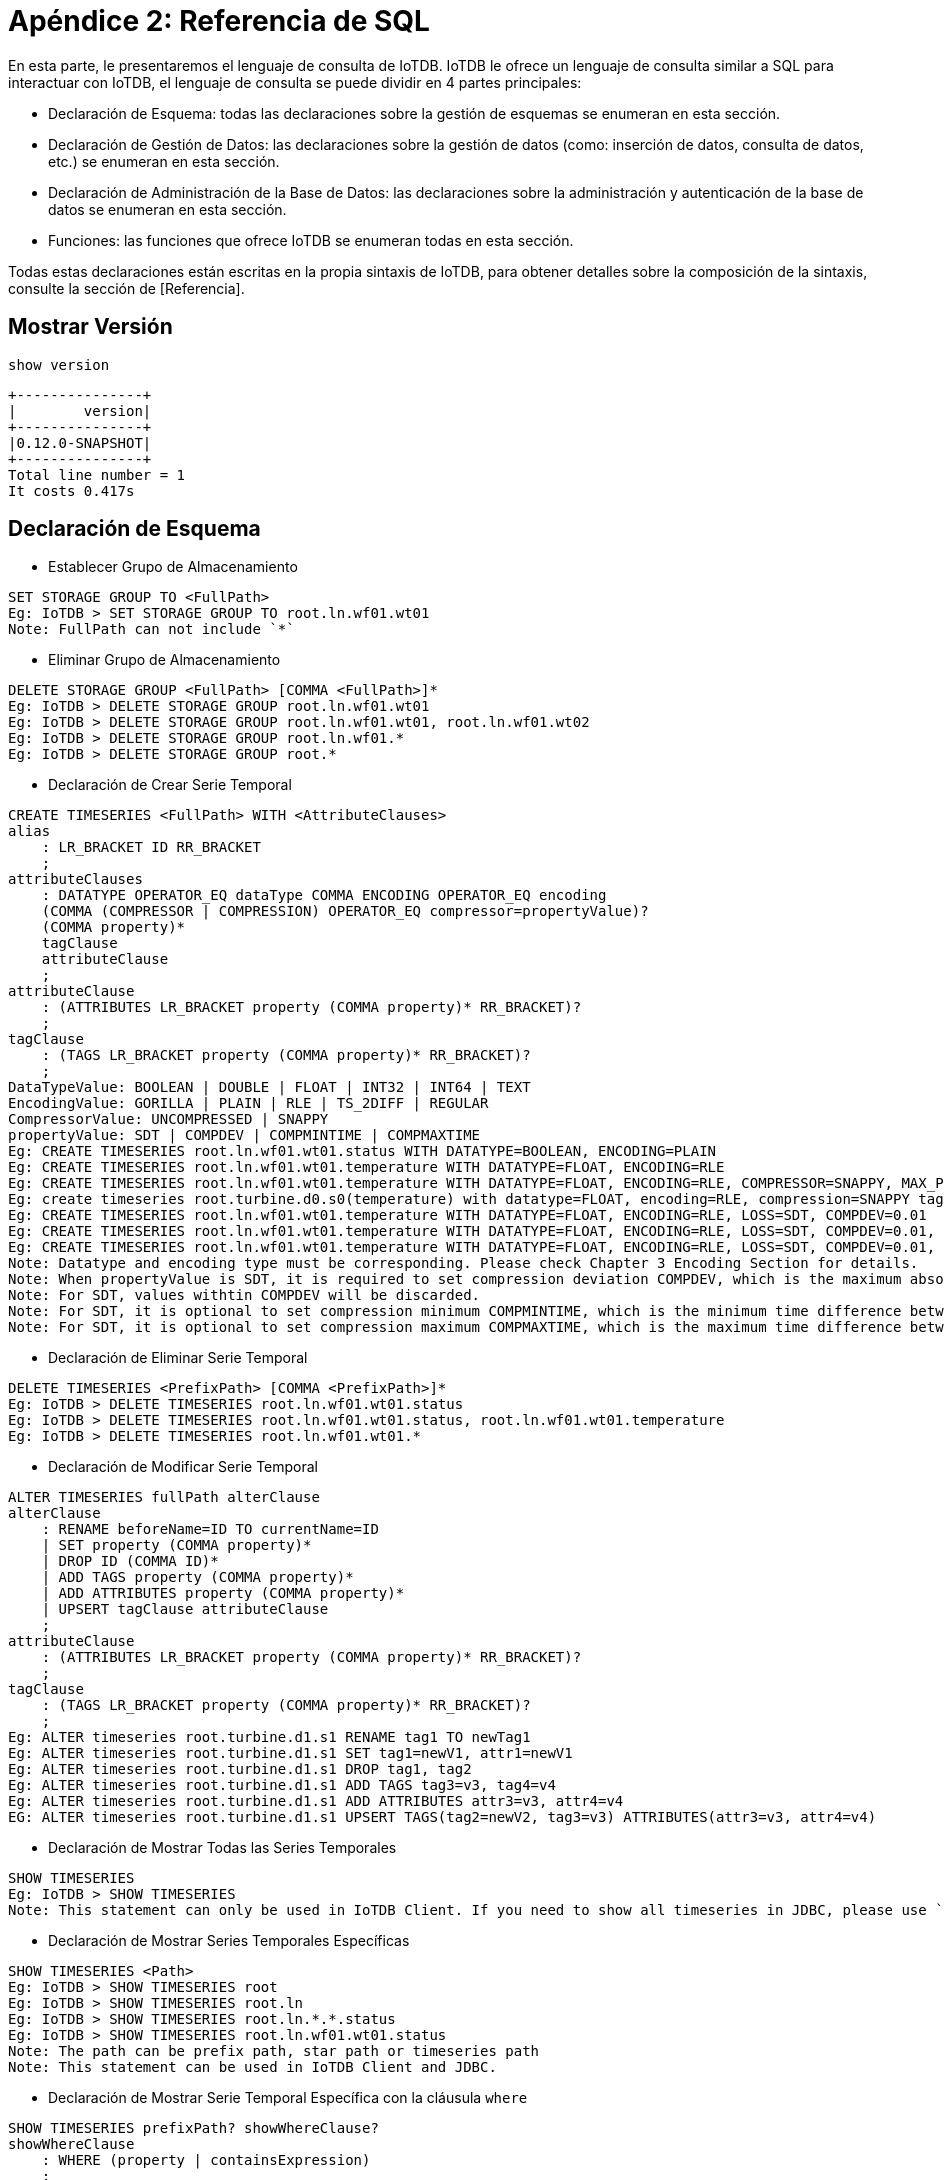 = Apéndice 2: Referencia de SQL

En esta parte, le presentaremos el lenguaje de consulta de IoTDB. IoTDB le ofrece un lenguaje de consulta similar a SQL para interactuar con IoTDB, el lenguaje de consulta se puede dividir en 4 partes principales:

* Declaración de Esquema: todas las declaraciones sobre la gestión de esquemas se enumeran en esta sección.

* Declaración de Gestión de Datos: las declaraciones sobre la gestión de datos (como: inserción de datos, consulta de datos, etc.) se enumeran en esta sección.

* Declaración de Administración de la Base de Datos: las declaraciones sobre la administración y autenticación de la base de datos se enumeran en esta sección.

* Funciones: las funciones que ofrece IoTDB se enumeran todas en esta sección.

Todas estas declaraciones están escritas en la propia sintaxis de IoTDB, para obtener detalles sobre la composición de la sintaxis, consulte la sección de [Referencia].

== Mostrar Versión

[source,SQL]
----
show version
----

[source,SQL]
----
+---------------+
|        version|
+---------------+
|0.12.0-SNAPSHOT|
+---------------+
Total line number = 1
It costs 0.417s
----

== Declaración de Esquema

* Establecer Grupo de Almacenamiento

[source,SQL]
----
SET STORAGE GROUP TO <FullPath>
Eg: IoTDB > SET STORAGE GROUP TO root.ln.wf01.wt01
Note: FullPath can not include `*`
----

* Eliminar Grupo de Almacenamiento

[source,SQL]
----
DELETE STORAGE GROUP <FullPath> [COMMA <FullPath>]*
Eg: IoTDB > DELETE STORAGE GROUP root.ln.wf01.wt01
Eg: IoTDB > DELETE STORAGE GROUP root.ln.wf01.wt01, root.ln.wf01.wt02
Eg: IoTDB > DELETE STORAGE GROUP root.ln.wf01.*
Eg: IoTDB > DELETE STORAGE GROUP root.*
----

* Declaración de Crear Serie Temporal

[source,SQL]
----
CREATE TIMESERIES <FullPath> WITH <AttributeClauses>
alias
    : LR_BRACKET ID RR_BRACKET
    ;
attributeClauses
    : DATATYPE OPERATOR_EQ dataType COMMA ENCODING OPERATOR_EQ encoding
    (COMMA (COMPRESSOR | COMPRESSION) OPERATOR_EQ compressor=propertyValue)?
    (COMMA property)*
    tagClause
    attributeClause
    ;
attributeClause
    : (ATTRIBUTES LR_BRACKET property (COMMA property)* RR_BRACKET)?
    ;
tagClause
    : (TAGS LR_BRACKET property (COMMA property)* RR_BRACKET)?
    ;
DataTypeValue: BOOLEAN | DOUBLE | FLOAT | INT32 | INT64 | TEXT
EncodingValue: GORILLA | PLAIN | RLE | TS_2DIFF | REGULAR
CompressorValue: UNCOMPRESSED | SNAPPY
propertyValue: SDT | COMPDEV | COMPMINTIME | COMPMAXTIME
Eg: CREATE TIMESERIES root.ln.wf01.wt01.status WITH DATATYPE=BOOLEAN, ENCODING=PLAIN
Eg: CREATE TIMESERIES root.ln.wf01.wt01.temperature WITH DATATYPE=FLOAT, ENCODING=RLE
Eg: CREATE TIMESERIES root.ln.wf01.wt01.temperature WITH DATATYPE=FLOAT, ENCODING=RLE, COMPRESSOR=SNAPPY, MAX_POINT_NUMBER=3
Eg: create timeseries root.turbine.d0.s0(temperature) with datatype=FLOAT, encoding=RLE, compression=SNAPPY tags(unit=f, description='turbine this is a test1') attributes(H_Alarm=100, M_Alarm=50)
Eg: CREATE TIMESERIES root.ln.wf01.wt01.temperature WITH DATATYPE=FLOAT, ENCODING=RLE, LOSS=SDT, COMPDEV=0.01
Eg: CREATE TIMESERIES root.ln.wf01.wt01.temperature WITH DATATYPE=FLOAT, ENCODING=RLE, LOSS=SDT, COMPDEV=0.01, COMPMINTIME=3
Eg: CREATE TIMESERIES root.ln.wf01.wt01.temperature WITH DATATYPE=FLOAT, ENCODING=RLE, LOSS=SDT, COMPDEV=0.01, COMPMINTIME=2, COMPMAXTIME=15
Note: Datatype and encoding type must be corresponding. Please check Chapter 3 Encoding Section for details.
Note: When propertyValue is SDT, it is required to set compression deviation COMPDEV, which is the maximum absolute difference between values.
Note: For SDT, values withtin COMPDEV will be discarded.
Note: For SDT, it is optional to set compression minimum COMPMINTIME, which is the minimum time difference between stored values for purpose of noise reduction.
Note: For SDT, it is optional to set compression maximum COMPMAXTIME, which is the maximum time difference between stored values regardless of COMPDEV.
----

* Declaración de Eliminar Serie Temporal

[source,SQL]
----
DELETE TIMESERIES <PrefixPath> [COMMA <PrefixPath>]*
Eg: IoTDB > DELETE TIMESERIES root.ln.wf01.wt01.status
Eg: IoTDB > DELETE TIMESERIES root.ln.wf01.wt01.status, root.ln.wf01.wt01.temperature
Eg: IoTDB > DELETE TIMESERIES root.ln.wf01.wt01.*
----

* Declaración de Modificar Serie Temporal

[source,SQL]
----
ALTER TIMESERIES fullPath alterClause
alterClause
    : RENAME beforeName=ID TO currentName=ID
    | SET property (COMMA property)*
    | DROP ID (COMMA ID)*
    | ADD TAGS property (COMMA property)*
    | ADD ATTRIBUTES property (COMMA property)*
    | UPSERT tagClause attributeClause
    ;
attributeClause
    : (ATTRIBUTES LR_BRACKET property (COMMA property)* RR_BRACKET)?
    ;
tagClause
    : (TAGS LR_BRACKET property (COMMA property)* RR_BRACKET)?
    ;
Eg: ALTER timeseries root.turbine.d1.s1 RENAME tag1 TO newTag1
Eg: ALTER timeseries root.turbine.d1.s1 SET tag1=newV1, attr1=newV1
Eg: ALTER timeseries root.turbine.d1.s1 DROP tag1, tag2
Eg: ALTER timeseries root.turbine.d1.s1 ADD TAGS tag3=v3, tag4=v4
Eg: ALTER timeseries root.turbine.d1.s1 ADD ATTRIBUTES attr3=v3, attr4=v4
EG: ALTER timeseries root.turbine.d1.s1 UPSERT TAGS(tag2=newV2, tag3=v3) ATTRIBUTES(attr3=v3, attr4=v4)
----

* Declaración de Mostrar Todas las Series Temporales

[source,SQL]
----
SHOW TIMESERIES
Eg: IoTDB > SHOW TIMESERIES
Note: This statement can only be used in IoTDB Client. If you need to show all timeseries in JDBC, please use `DataBaseMetadata` interface.
----

* Declaración de Mostrar Series Temporales Específicas

[source,SQL]
----
SHOW TIMESERIES <Path>
Eg: IoTDB > SHOW TIMESERIES root
Eg: IoTDB > SHOW TIMESERIES root.ln
Eg: IoTDB > SHOW TIMESERIES root.ln.*.*.status
Eg: IoTDB > SHOW TIMESERIES root.ln.wf01.wt01.status
Note: The path can be prefix path, star path or timeseries path
Note: This statement can be used in IoTDB Client and JDBC.
----

* Declaración de Mostrar Serie Temporal Específica con la cláusula `where`

[source,SQL]
----
SHOW TIMESERIES prefixPath? showWhereClause?
showWhereClause
    : WHERE (property | containsExpression)
    ;
containsExpression
    : name=ID OPERATOR_CONTAINS value=propertyValue
    ;

Eg: show timeseries root.ln where unit='c'
Eg: show timeseries root.ln where description contains 'test1'
----

* Declaración de Mostrar Serie Temporal Específica con la cláusula `where` comenzando desde el desplazamiento y limitando el número total de resultados

[source,SQL]
----
SHOW TIMESERIES prefixPath? showWhereClause? limitClause?

showWhereClause
    : WHERE (property | containsExpression)
    ;
containsExpression
    : name=ID OPERATOR_CONTAINS value=propertyValue
    ;
limitClause
    : LIMIT INT offsetClause?
    | offsetClause? LIMIT INT
    ;
    
Eg: show timeseries root.ln where unit='c'
Eg: show timeseries root.ln where description contains 'test1'
Eg: show timeseries root.ln where unit='c' limit 10 offset 10
----

* Declaración de Mostrar Grupo de Almacenamiento

[source,SQL]
----
SHOW STORAGE GROUP
Eg: IoTDB > SHOW STORAGE GROUP
Note: This statement can be used in IoTDB Client and JDBC.
----

* Declaración de Mostrar Grupo de Almacenamiento Específico

[source,SQL]
----
SHOW STORAGE GROUP <PrefixPath>
Eg: IoTDB > SHOW STORAGE GROUP root.*
Eg: IoTDB > SHOW STORAGE GROUP root.ln
Note: The path can be prefix path or star path.
Note: This statement can be used in IoTDB Client and JDBC.
----

* Declaración de Mostrar Estado de Fusión

[source,SQL]
----
SHOW MERGE
Eg: IoTDB > SHOW MERGE
Note: This statement can be used in IoTDB Client and JDBC.
----

* Declaración de Contar Series Temporales

[source,SQL]
----
COUNT TIMESERIES <Path>
Eg: IoTDB > COUNT TIMESERIES root
Eg: IoTDB > COUNT TIMESERIES root.ln
Eg: IoTDB > COUNT TIMESERIES root.ln.*.*.status
Eg: IoTDB > COUNT TIMESERIES root.ln.wf01.wt01.status
Note: The path can be prefix path, star path or timeseries path.
Note: This statement can be used in IoTDB Client and JDBC.
----

[source,SQL]
----
COUNT TIMESERIES <Path> GROUP BY LEVEL=<INTEGER>
Eg: IoTDB > COUNT TIMESERIES root GROUP BY LEVEL=1
Eg: IoTDB > COUNT TIMESERIES root.ln GROUP BY LEVEL=2
Eg: IoTDB > COUNT TIMESERIES root.ln.wf01 GROUP BY LEVEL=3
Note: The path can be prefix path or timeseries path.
Note: This statement can be used in IoTDB Client and JDBC.
----

* Declaración de Contar Nodos

[source,SQL]
----
COUNT NODES <Path> LEVEL=<INTEGER>
Eg: IoTDB > COUNT NODES root LEVEL=2
Eg: IoTDB > COUNT NODES root.ln LEVEL=2
Eg: IoTDB > COUNT NODES root.ln.* LEVEL=3
Eg: IoTDB > COUNT NODES root.ln.wf01 LEVEL=3
Note: The path can be prefix path or timeseries path.
Note: This statement can be used in IoTDB Client and JDBC.
----

* Declaración de Mostrar Todos los Dispositivos

[source,SQL]
----
SHOW DEVICES (WITH STORAGE GROUP)? limitClause? 
Eg: IoTDB > SHOW DEVICES
Eg: IoTDB > SHOW DEVICES WITH STORAGE GROUP
Note: This statement can be used in IoTDB Client and JDBC.
----

* Declaración de Mostrar Dispositivos Específicos

[source,SQL]
----
SHOW DEVICES <PrefixPath> (WITH STORAGE GROUP)? limitClause?
Eg: IoTDB > SHOW DEVICES root
Eg: IoTDB > SHOW DEVICES root.ln
Eg: IoTDB > SHOW DEVICES root.*.wf01
Eg: IoTDB > SHOW DEVICES root.ln WITH STORAGE GROUP
Eg: IoTDB > SHOW DEVICES root.*.wf01 WITH STORAGE GROUP
Note: The path can be prefix path or star path.
Note: This statement can be used in IoTDB Client and JDBC.
----

* Declaración de Mostrar las Rutas Secundarias de la Raíz

[source,SQL]
----
SHOW CHILD PATHS
Eg: IoTDB > SHOW CHILD PATHS
Note: This statement can be used in IoTDB Client and JDBC.
----

* Declaración de Mostrar Rutas Secundarias

[source,SQL]
----
SHOW CHILD PATHS <Path>
Eg: IoTDB > SHOW CHILD PATHS root
Eg: IoTDB > SHOW CHILD PATHS root.ln
Eg: IoTDB > SHOW CHILD PATHS root.*.wf01
Eg: IoTDB > SHOW CHILD PATHS root.ln.wf*
Note: The path can be prefix path or star path, the nodes can be in a "prefix + star" format. 
Note: This statement can be used in IoTDB Client and JDBC.
----

* Crear Instantánea para el Esquema

[source,SQL]
----
CREATE SNAPSHOT FOR SCHEMA
----

== Declaración de Gestión de Datos

* Declaración de Insertar Registro

[source,SQL]
----
INSERT INTO <PrefixPath> LPAREN TIMESTAMP COMMA <Sensor> [COMMA <Sensor>]* RPAREN VALUES LPAREN <TimeValue>, <PointValue> [COMMA <PointValue>]* RPAREN
Sensor : Identifier
Eg: IoTDB > INSERT INTO root.ln.wf01.wt01(timestamp,status) values(1509465600000,true)
Eg: IoTDB > INSERT INTO root.ln.wf01.wt01(timestamp,status) VALUES(NOW(), false)
Eg: IoTDB > INSERT INTO root.ln.wf01.wt01(timestamp,temperature) VALUES(2017-11-01T00:17:00.000+08:00,24.22028)
Eg: IoTDB > INSERT INTO root.ln.wf01.wt01(timestamp, status, temperature) VALUES (1509466680000, false, 20.060787);
Note: the statement needs to satisfy this constraint: <PrefixPath> + <Path> = <Timeseries>
Note: The order of Sensor and PointValue need one-to-one correspondence
----

* Declaración de Eliminar Registro

[source,SQL]
----
DELETE FROM <PrefixPath> [COMMA <PrefixPath>]* [WHERE <WhereClause>]?
WhereClause : <Condition> [(AND) <Condition>]*
Condition  : <TimeExpr> [(AND) <TimeExpr>]*
TimeExpr : TIME PrecedenceEqualOperator (<TimeValue> | <RelativeTime>)
Eg: DELETE FROM root.ln.wf01.wt01.temperature WHERE time > 2016-01-05T00:15:00+08:00 and time < 2017-11-1T00:05:00+08:00
Eg: DELETE FROM root.ln.wf01.wt01.status, root.ln.wf01.wt01.temperature WHERE time < NOW()
Eg: DELETE FROM root.ln.wf01.wt01.* WHERE time >= 1509466140000
----

* Declaración de Seleccionar Registro

[source,SQL]
----
SELECT <SelectClause> FROM <FromClause> [WHERE <WhereClause>]?
SelectClause : <SelectPath> (COMMA <SelectPath>)*
SelectPath : <FUNCTION> LPAREN <Path> RPAREN | <Path>
FUNCTION : ‘COUNT’ , ‘MIN_TIME’, ‘MAX_TIME’, ‘MIN_VALUE’, ‘MAX_VALUE’
FromClause : <PrefixPath> (COMMA <PrefixPath>)?
WhereClause : <Condition> [(AND | OR) <Condition>]*
Condition  : <Expression> [(AND | OR) <Expression>]*
Expression : [NOT | !]? <TimeExpr> | [NOT | !]? <SensorExpr>
TimeExpr : TIME PrecedenceEqualOperator (<TimeValue> | <RelativeTime>)
RelativeTimeDurationUnit = Integer ('Y'|'MO'|'W'|'D'|'H'|'M'|'S'|'MS'|'US'|'NS')
RelativeTime : (now() | <TimeValue>) [(+|-) RelativeTimeDurationUnit]+
SensorExpr : (<Timeseries> | <Path>) PrecedenceEqualOperator <PointValue>
Eg: IoTDB > SELECT status, temperature FROM root.ln.wf01.wt01 WHERE temperature < 24 and time > 2017-11-1 0:13:00
Eg. IoTDB > SELECT * FROM root
Eg. IoTDB > SELECT * FROM root where time > now() - 5m
Eg. IoTDB > SELECT * FROM root.ln.*.wf*
Eg. IoTDB > SELECT COUNT(temperature) FROM root.ln.wf01.wt01 WHERE root.ln.wf01.wt01.temperature < 25
Eg. IoTDB > SELECT MIN_TIME(temperature) FROM root.ln.wf01.wt01 WHERE root.ln.wf01.wt01.temperature < 25
Eg. IoTDB > SELECT MAX_TIME(temperature) FROM root.ln.wf01.wt01 WHERE root.ln.wf01.wt01.temperature > 24
Eg. IoTDB > SELECT MIN_VALUE(temperature) FROM root.ln.wf01.wt01 WHERE root.ln.wf01.wt01.temperature > 23
Eg. IoTDB > SELECT MAX_VALUE(temperature) FROM root.ln.wf01.wt01 WHERE root.ln.wf01.wt01.temperature < 25
Eg. IoTDB > SELECT COUNT(temperature) FROM root.ln.wf01.wt01 WHERE root.ln.wf01.wt01.temperature < 25 GROUP BY LEVEL=1
Note: the statement needs to satisfy this constraint: <Path>(SelectClause) + <PrefixPath>(FromClause) = <Timeseries>
Note: If the <SensorExpr>(WhereClause) is started with <Path> and not with ROOT, the statement needs to satisfy this constraint: <PrefixPath>(FromClause) + <Path>(SensorExpr) = <Timeseries>
Note: In Version 0.7.0, if <WhereClause> includes `OR`, time filter can not be used.
Note: There must be a space on both sides of the plus and minus operator appearing in the time expression 
----

* Declaración de Agrupar Por

[source,SQL]
----
SELECT <SelectClause> FROM <FromClause> WHERE  <WhereClause> GROUPBY <GroupByTimeClause>
SelectClause : <Function> [COMMA < Function >]*
Function : <AggregationFunction> LPAREN <Path> RPAREN
FromClause : <PrefixPath>
WhereClause : <Condition> [(AND | OR) <Condition>]*
Condition  : <Expression> [(AND | OR) <Expression>]*
Expression : [NOT | !]? <TimeExpr> | [NOT | !]? <SensorExpr>
TimeExpr : TIME PrecedenceEqualOperator (<TimeValue> |<RelativeTime>)
RelativeTimeDurationUnit = Integer ('Y'|'MO'|'W'|'D'|'H'|'M'|'S''MS'|'US'|'NS')
RelativeTime : (now() | <TimeValue>) [(+|-)RelativeTimeDurationUnit]+
SensorExpr : (<Timeseries> | <Path>) PrecedenceEqualOperator<PointValue>
GroupByTimeClause : LPAREN <TimeInterval> COMMA <TimeUnit> (COMMA<TimeUnit>)? RPAREN
TimeInterval: LSBRACKET <TimeValue> COMMA <TimeValue> RRBRACKET |LRBRACKET <TimeValue> COMMA <TimeValue> RSBRACKET
TimeUnit : Integer <DurationUnit>
DurationUnit : "ms" | "s" | "m" | "h" | "d" | "w" | "mo"
Eg: SELECT COUNT(status), COUNT(temperature) FROM root.ln.wf01.wt01where temperature < 24 GROUP BY([1509465720000, 1509466380000), 5m)
Eg: SELECT COUNT(status), COUNT(temperature) FROM root.ln.wf01.wt01where temperature < 24 GROUP BY((1509465720000, 1509466380000], 5m)
Eg. SELECT COUNT (status), MAX_VALUE(temperature) FROM root.ln.wf01wt01 WHERE time < 1509466500000 GROUP BY([1509465720000,1509466380000), 5m, 10m)
Eg. SELECT MIN_TIME(status), MIN_VALUE(temperature) FROM root.lnwf01.wt01 WHERE temperature < 25 GROUP BY ([1509466140000,1509466380000), 3m, 5ms)
Eg. SELECT MIN_TIME(status), MIN_VALUE(temperature) FROM root.lnwf01.wt01 WHERE temperature < 25 GROUP BY ((1509466140000,1509466380000], 3m, 5ms)
Eg. SELECT MIN_TIME(status), MIN_VALUE(temperature) FROM root.lnwf01.wt01 WHERE temperature < 25 GROUP BY ((1509466140000,1509466380000], 1mo)
Eg. SELECT MIN_TIME(status), MIN_VALUE(temperature) FROM root.lnwf01.wt01 WHERE temperature < 25 GROUP BY ((1509466140000,1509466380000], 1mo, 1mo)
Eg. SELECT MIN_TIME(status), MIN_VALUE(temperature) FROM root.lnwf01.wt01 WHERE temperature < 25 GROUP BY ((1509466140000,1509466380000], 1mo, 2mo)
Note: the statement needs to satisfy this constraint: <Path(SelectClause) + <PrefixPath>(FromClause) = <Timeseries>
Note: If the <SensorExpr>(WhereClause) is started with <Path> andnot with ROOT, the statement needs to satisfy this constraint:<PrefixPath>(FromClause) + <Path>(SensorExpr) = <Timeseries>
Note: <TimeValue>(TimeInterval) needs to be greater than 0
Note: First <TimeValue>(TimeInterval) in needs to be smaller thansecond <TimeValue>(TimeInterval)
Note: <TimeUnit> needs to be greater than 0
Note: Third <TimeUnit> if set shouldn't be smaller than second<TimeUnit>
Note: If the second <DurationUnit> is "mo", the third<DurationUnit> need to be in month
Note: If the third <DurationUnit> is "mo", the second<DurationUnit> can be in any unit
----

* Declaración Rellenar

[source,SQL]
----
SELECT <SelectClause> FROM <FromClause> WHERE <WhereClause> FILL <FillClause>
SelectClause : <Path> [COMMA <Path>]*
FromClause : < PrefixPath > [COMMA < PrefixPath >]*
WhereClause : <WhereExpression>
WhereExpression : TIME EQUAL <TimeValue>
FillClause : LPAREN <TypeClause> [COMMA <TypeClause>]* RPAREN
TypeClause : <Int32Clause> | <Int64Clause> | <FloatClause> | <DoubleClause> | <BoolClause> | <TextClause>
Int32Clause: INT32 LBRACKET (<LinearClause> | <PreviousClause>)  RBRACKET
Int64Clause: INT64 LBRACKET (<LinearClause> | <PreviousClause>)  RBRACKET
FloatClause: FLOAT LBRACKET (<LinearClause> | <PreviousClause>)  RBRACKET
DoubleClause: DOUBLE LBRACKET (<LinearClause> | <PreviousClause>)  RBRACKET
BoolClause: BOOLEAN LBRACKET (<LinearClause> | <PreviousClause>)  RBRACKET
TextClause: TEXT LBRACKET (<LinearClause> | <PreviousClause>)  RBRACKET
PreviousClause : PREVIOUS [COMMA <ValidPreviousTime>]?
LinearClause : LINEAR [COMMA <ValidPreviousTime> COMMA <ValidBehindTime>]?
ValidPreviousTime, ValidBehindTime: <TimeUnit>
TimeUnit : Integer <DurationUnit>
DurationUnit : "ms" | "s" | "m" | "h" | "d" | "w"
Eg: SELECT temperature FROM root.ln.wf01.wt01 WHERE time = 2017-11-01T16:37:50.000 FILL(float[previous, 1m])
Eg: SELECT temperature,status FROM root.ln.wf01.wt01 WHERE time = 2017-11-01T16:37:50.000 FILL (float[linear, 1m, 1m], boolean[previous, 1m])
Eg: SELECT temperature,status,hardware FROM root.ln.wf01.wt01 WHERE time = 2017-11-01T16:37:50.000 FILL (float[linear, 1m, 1m], boolean[previous, 1m], text[previous])
Eg: SELECT temperature,status,hardware FROM root.ln.wf01.wt01 WHERE time = 2017-11-01T16:37:50.000 FILL (float[linear], boolean[previous, 1m], text[previous])
Note: the statement needs to satisfy this constraint: <PrefixPath>(FromClause) + <Path>(SelectClause) = <Timeseries>
Note: Integer in <TimeUnit> needs to be greater than 0
----

* Declaración de Agrupar Por Relleno

[source,SQL]
----
SELECT <SelectClause> FROM <FromClause> WHERE  <WhereClause> GROUP BY <GroupByClause> (FILL <GROUPBYFillClause>)?
GroupByClause : LPAREN <TimeInterval> COMMA <TimeUnit> RPAREN
GROUPBYFillClause : LPAREN <TypeClause> RPAREN
TypeClause : <AllClause> | <Int32Clause> | <Int64Clause> | <FloatClause> | <DoubleClause> | <BoolClause> | <TextClause> 
AllClause: ALL LBRACKET (<PreviousUntilLastClause> | <PreviousClause>)  RBRACKET
Int32Clause: INT32 LBRACKET (<PreviousUntilLastClause> | <PreviousClause>)  RBRACKET
Int64Clause: INT64 LBRACKET (<PreviousUntilLastClause> | <PreviousClause>)  RBRACKET
FloatClause: FLOAT LBRACKET (<PreviousUntilLastClause> | <PreviousClause>)  RBRACKET
DoubleClause: DOUBLE LBRACKET (<PreviousUntilLastClause> | <PreviousClause>)  RBRACKET
BoolClause: BOOLEAN LBRACKET (<PreviousUntilLastClause> | <PreviousClause>)  RBRACKET
TextClause: TEXT LBRACKET (<PreviousUntilLastClause> | <PreviousClause>)  RBRACKET
PreviousClause : PREVIOUS
PreviousUntilLastClause : PREVIOUSUNTILLAST
Eg: SELECT last_value(temperature) FROM root.ln.wf01.wt01 GROUP BY([20, 100), 5m) FILL (float[PREVIOUS])
Eg: SELECT last_value(temperature) FROM root.ln.wf01.wt01 GROUP BY((15, 100], 5m) FILL (float[PREVIOUS])
Eg: SELECT last_value(power) FROM root.ln.wf01.wt01 GROUP BY([20, 100), 5m) FILL (int32[PREVIOUSUNTILLAST])
Eg: SELECT last_value(power) FROM root.ln.wf01.wt01 GROUP BY([20, 100), 5m) FILL (int32[PREVIOUSUNTILLAST, 5m])
Eg: SELECT last_value(temperature), last_value(power) FROM root.ln.wf01.wt01 GROUP BY([20, 100), 5m) FILL (ALL[PREVIOUS])
Eg: SELECT last_value(temperature), last_value(power) FROM root.ln.wf01.wt01 GROUP BY([20, 100), 5m) FILL (ALL[PREVIOUS, 5m])
Note: In group by fill, sliding step is not supported in group by clause
Note: Now, only last_value aggregation function is supported in group by fill.
Note: Linear fill is not supported in group by fill.
----

* Declaración de Ordenar por Tiempo

[source,SQL]
----
SELECT <SelectClause> FROM <FromClause> WHERE  <WhereClause> GROUP BY <GroupByClause> (FILL <GROUPBYFillClause>)? orderByTimeClause?
orderByTimeClause: order by time (asc | desc)?

Eg: SELECT last_value(temperature) FROM root.ln.wf01.wt01 GROUP BY([20, 100), 5m) FILL (float[PREVIOUS]) order by time desc
Eg: SELECT * from root order by time desc
Eg: SELECT * from root order by time desc align by device 
Eg: SELECT * from root order by time desc disable align
Eg: SELECT last * from root order by time desc
----

* Declaración de Limitar

[source,SQL]
----
SELECT <SelectClause> FROM <FromClause> [WHERE <WhereClause>] [<LIMITClause>] [<SLIMITClause>]
SelectClause : [<Path> | Function]+
Function : <AggregationFunction> LPAREN <Path> RPAREN
FromClause : <Path>
WhereClause : <Condition> [(AND | OR) <Condition>]*
Condition : <Expression> [(AND | OR) <Expression>]*
Expression: [NOT|!]?<TimeExpr> | [NOT|!]?<SensorExpr>
TimeExpr : TIME PrecedenceEqualOperator (<TimeValue> | <RelativeTime>)
RelativeTimeDurationUnit = Integer ('Y'|'MO'|'W'|'D'|'H'|'M'|'S'|'MS'|'US'|'NS')
RelativeTime : (now() | <TimeValue>) [(+|-) RelativeTimeDurationUnit]+
SensorExpr : (<Timeseries>|<Path>) PrecedenceEqualOperator <PointValue>
LIMITClause : LIMIT <N> [OFFSETClause]?
N : Integer
OFFSETClause : OFFSET <OFFSETValue>
OFFSETValue : Integer
SLIMITClause : SLIMIT <SN> [SOFFSETClause]?
SN : Integer
SOFFSETClause : SOFFSET <SOFFSETValue>
SOFFSETValue : Integer
Eg: IoTDB > SELECT status, temperature FROM root.ln.wf01.wt01 WHERE temperature < 24 and time > 2017-11-1 0:13:00 LIMIT 3 OFFSET 2
Eg. IoTDB > SELECT COUNT (status), MAX_VALUE(temperature) FROM root.ln.wf01.wt01 WHERE time < 1509466500000 GROUP BY([1509465720000, 1509466380000], 5m) LIMIT 3
Note: N, OFFSETValue, SN and SOFFSETValue must be greater than 0.
Note: The order of <LIMITClause> and <SLIMITClause> does not affect the grammatical correctness.
Note: <FillClause> can not use <LIMITClause> but not <SLIMITClause>.
----

* Declaración de Alinear por Dispositivo

[source,SQL]
----
AlignbyDeviceClause : ALIGN BY DEVICE

Rules:  
1. Both uppercase and lowercase are ok.  
Correct example: select * from root.sg1 align by device  
Correct example: select * from root.sg1 ALIGN BY DEVICE  

2. AlignbyDeviceClause can only be used at the end of a query statement.  
Correct example: select * from root.sg1 where time > 10 align by device  
Wrong example: select * from root.sg1 align by device where time > 10  

3. The paths of the SELECT clause can only be single level. In other words, the paths of the SELECT clause can only be measurements or STAR, without DOT.
Correct example: select s0,s1 from root.sg1.* align by device  
Correct example: select s0,s1 from root.sg1.d0, root.sg1.d1 align by device  
Correct example: select * from root.sg1.* align by device  
Correct example: select * from root align by device  
Correct example: select s0,s1,* from root.*.* align by device  
Wrong example: select d0.s1, d0.s2, d1.s0 from root.sg1 align by device  
Wrong example: select *.s0, *.s1 from root.* align by device  
Wrong example: select *.*.* from root align by device

4. The data types of the same measurement column should be the same across devices. 
Note that when it comes to aggregated paths, the data type of the measurement column will reflect 
the aggregation function rather than the original timeseries.

Correct example: select s0 from root.sg1.d0,root.sg1.d1 align by device   
root.sg1.d0.s0 and root.sg1.d1.s0 are both INT32.  

Correct example: select count(s0) from root.sg1.d0,root.sg1.d1 align by device   
count(root.sg1.d0.s0) and count(root.sg1.d1.s0) are both INT64.  

Wrong example: select s0 from root.sg1.d0, root.sg2.d3 align by device  
root.sg1.d0.s0 is INT32 while root.sg2.d3.s0 is FLOAT. 

5. The display principle of the result table is that all the columns (no matther whther a column has has existing data) will be shown, with nonexistent cells being null. Besides, the select clause support const column (e.g., 'a', '123' etc..).  
For example, "select s0,s1,s2,'abc',s1,s2 from root.sg.d0, root.sg.d1, root.sg.d2 align by device". Suppose that the actual existing timeseries are as follows:  
- root.sg.d0.s0
- root.sg.d0.s1
- root.sg.d1.s0

Then you could expect a table like:  

| Time | Device   | s0 | s1 |  s2  | 'abc' | s1 |  s2  |
| ---  | ---      | ---| ---| null | 'abc' | ---| null |
|  1   |root.sg.d0| 20 | 2.5| null | 'abc' | 2.5| null |
|  2   |root.sg.d0| 23 | 3.1| null | 'abc' | 3.1| null |
| ...  | ...      | ...| ...| null | 'abc' | ...| null |
|  1   |root.sg.d1| 12 |null| null | 'abc' |null| null |
|  2   |root.sg.d1| 19 |null| null | 'abc' |null| null |
| ...  | ...      | ...| ...| null | 'abc' | ...| null |

Note that the cells of measurement 's0' and device 'root.sg.d1' are all null.    

6. The duplicated devices in the prefix paths are neglected.  
For example, "select s0,s1 from root.sg.d0,root.sg.d0,root.sg.d1 align by device" is equal to "select s0,s1 from root.sg.d0,root.sg.d1 align by device".  
For example. "select s0,s1 from root.sg.*,root.sg.d0 align by device" is equal to "select s0,s1 from root.sg.* align by device".  

7. The duplicated measurements in the suffix paths are not neglected.  
For example, "select s0,s0,s1 from root.sg.* align by device" is not equal to "select s0,s1 from root.sg.* align by device".

8. Both time predicates and value predicates are allowed in Where Clause. The paths of the value predicates can be the leaf node or full path started with ROOT. And wildcard is not allowed here. For example:
- select * from root.sg.* where time = 1 align by device
- select * from root.sg.* where s0 < 100 align by device
- select * from root.sg.* where time < 20 AND s0 > 50 align by device
- select * from root.sg.d0 where root.sg.d0.s0 = 15 align by device

9. More correct examples:
   - select * from root.vehicle align by device
   - select s0,s0,s1 from root.vehicle.* align by device
   - select s0,s1 from root.vehicle.* limit 10 offset 1 align by device
   - select * from root.vehicle slimit 10 soffset 2 align by device
   - select * from root.vehicle where time > 10 align by device
   - select * from root.vehicle.* where time < 10 AND s0 > 25 align by device
   - select * from root.vehicle where root.vehicle.d0.s0>0 align by device
   - select count(*) from root.vehicle align by device
   - select sum(*) from root.vehicle GROUP BY (20ms,0,[2,50]) align by device
   - select * from root.vehicle where time = 3 Fill(int32[previous, 5ms]) align by device
----

* Declaración de Desactivar Alineación

[source,SQL]
----
Disable Align Clause: DISABLE ALIGN

Rules:  
1. Both uppercase and lowercase are ok.  
Correct example: select * from root.sg1 disable align  
Correct example: select * from root.sg1 DISABLE ALIGN  

2. Disable Align Clause can only be used at the end of a query statement.  
Correct example: select * from root.sg1 where time > 10 disable align 
Wrong example: select * from root.sg1 disable align where time > 10 

3. Disable Align Clause cannot be used with Aggregation, Fill Statements, Group By or Group By Device Statements, but can with Limit Statements.
Correct example: select * from root.sg1 limit 3 offset 2 disable align
Correct example: select * from root.sg1 slimit 3 soffset 2 disable align
Wrong example: select count(s0),count(s1) from root.sg1.d1 disable align
Wrong example: select * from root.vehicle where root.vehicle.d0.s0>0 disable align
Wrong example: select * from root.vehicle align by device disable align

4. The display principle of the result table is that only when the column (or row) has existing data will the column (or row) be shown, with nonexistent cells being empty.

You could expect a table like:
| Time | root.sg.d0.s1 | Time | root.sg.d0.s2 | Time | root.sg.d1.s1 |
| ---  | ---           | ---  | ---           | ---  | ---           |
|  1   | 100           | 20   | 300           | 400  | 600           |
|  2   | 300           | 40   | 800           | 700  | 900           |
|  4   | 500           |      |               | 800  | 1000          |
|      |               |      |               | 900  | 8000          |

5. More correct examples: 
   - select * from root.vehicle disable align
   - select s0,s0,s1 from root.vehicle.* disable align
   - select s0,s1 from root.vehicle.* limit 10 offset 1 disable align
   - select * from root.vehicle slimit 10 soffset 2 disable align
   - select * from root.vehicle where time > 10 disable align

----

* Declaración de Seleccionar Último Registro

La función LAST devuelve el último par de valor de tiempo de la serie de tiempo dada. Actualmente, los filtros no son compatibles con consultas LAST.

[source,SQL]
----
SELECT LAST <SelectClause> FROM <FromClause>
Select Clause : <Path> [COMMA <Path>]*
FromClause : < PrefixPath > [COMMA < PrefixPath >]*
WhereClause : <TimeExpr> [(AND | OR) <TimeExpr>]*
TimeExpr : TIME PrecedenceEqualOperator (<TimeValue> | <RelativeTime>)

Eg. SELECT LAST s1 FROM root.sg.d1
Eg. SELECT LAST s1, s2 FROM root.sg.d1
Eg. SELECT LAST s1 FROM root.sg.d1, root.sg.d2
Eg. SELECT LAST s1 FROM root.sg.d1 where time > 100
Eg. SELECT LAST s1, s2 FROM root.sg.d1 where time >= 500

Rules:
1. the statement needs to satisfy this constraint: <PrefixPath> + <Path> = <Timeseries>

2. SELECT LAST only supports time filter that contains '>' or '>=' currently.

3. The result set of last query will always be displayed in a fixed three column table format.
For example, "select last s1, s2 from root.sg.d1, root.sg.d2", the query result would be:

| Time | Path         | Value |
| ---  | ------------ | ----- |
|  5   | root.sg.d1.s1| 100   |
|  2   | root.sg.d1.s2| 400   |
|  4   | root.sg.d2.s1| 250   |
|  9   | root.sg.d2.s2| 600   |

4. It is not supported to use "diable align" in LAST query. 

----

* Declaración "Cómo"

La declaración "Cómo" asigna un alias a la consulta de series de tiempo en la declaración SELECT

[source,SQL]
----
You can use as statement in all queries, but some rules are restricted about wildcard.

1. Raw data query
select s1 as speed, s2 as temperature from root.sg.d1

The result set will be like：
| Time | speed | temperature |
|  ... |  ...  |     ....    |

2. Aggregation query
select count(s1) as s1_num, max_value(s2) as s2_max from root.sg.d1

3. Down-frequence query
select count(s1) as s1_num from root.sg.d1 group by ([100,500), 80ms)

4. Align by device query
select s1 as speed, s2 as temperature from root.sg.d1 align by device

select count(s1) as s1_num, count(s2), count(s3) as s3_num from root.sg.d2 align by device

5. Last Record query
select last s1 as speed, s2 from root.sg.d1

Rules：
1. In addition to Align by device query，each AS statement has to corresponding to one time series exactly.

E.g. select s1 as temperature from root.sg.*

At this time if `root.sg.*` includes more than one device，then an exception will be thrown。

2. In align by device query，the prefix path that each AS statement corresponding to can includes multiple device, but the suffix path can only be single sensor.

E.g. select s1 as temperature from root.sg.*

In this situation, it will be show correctly even if multiple devices are selected.

E.g. select * as temperature from root.sg.d1

In this situation, it will throws an exception if * corresponds to multiple sensors.

----

== Declaración de Gestión de la Base de Datos

* Crear Usuario

[source,SQL]
----
CREATE USER <userName> <password>;  
userName:=identifier  
password:=string
Eg: IoTDB > CREATE USER thulab 'pwd';
----

* Borrar Usuario

[source,SQL]
----
DROP USER <userName>;  
userName:=identifier
Eg: IoTDB > DROP USER xiaoming;
----

* Crear Rol

[source,SQL]
----
CREATE ROLE <roleName>;  
roleName:=identifie
Eg: IoTDB > CREATE ROLE admin;
----

* Eliminar Rol

[source,SQL]
----
DROP ROLE <roleName>;  
roleName:=identifier
Eg: IoTDB > DROP ROLE admin;
----

* Otorgar Privilegios de Usuario

[source,SQL]
----
GRANT USER <userName> PRIVILEGES <privileges> ON <nodeName>;  
userName:=identifier  
nodeName:=identifier (DOT identifier)*  
privileges:= string (COMMA string)*
Eg: IoTDB > GRANT USER tempuser PRIVILEGES 'DELETE_TIMESERIES' on root.ln;

----

* Otorgar Privilegios de Rol

[source,SQL]
----
GRANT ROLE <roleName> PRIVILEGES <privileges> ON <nodeName>;  
privileges:= string (COMMA string)*  
roleName:=identifier  
nodeName:=identifier (DOT identifier)*
Eg: IoTDB > GRANT ROLE temprole PRIVILEGES 'DELETE_TIMESERIES' ON root.ln;
----

* Otorgar Rol de Usuario

[source,SQL]
----
GRANT <roleName> TO <userName>;  
roleName:=identifier  
userName:=identifier
Eg: IoTDB > GRANT temprole TO tempuser;
----

* Revocar Privilegios de Usuario

[source,SQL]
----
REVOKE USER <userName> PRIVILEGES <privileges> ON <nodeName>;   
privileges:= string (COMMA string)*  
userName:=identifier  
nodeName:=identifier (DOT identifier)*
Eg: IoTDB > REVOKE USER tempuser PRIVILEGES 'DELETE_TIMESERIES' on root.ln;
----

* Revocar Privilegios de Rol

[source,SQL]
----
REVOKE ROLE <roleName> PRIVILEGES <privileges> ON <nodeName>;  
privileges:= string (COMMA string)*  
roleName:= identifier  
nodeName:=identifier (DOT identifier)*
Eg: IoTDB > REVOKE ROLE temprole PRIVILEGES 'DELETE_TIMESERIES' ON root.ln;
----

* Revocar Rol de Usuario

[source,SQL]
----
REVOKE <roleName> FROM <userName>;
roleName:=identifier
userName:=identifier
Eg: IoTDB > REVOKE temprole FROM tempuser;
----

* Listar Usuarios

[source,SQL]
----
LIST USER
Eg: IoTDB > LIST USER
----

* Listar Roles

[source,SQL]
----
LIST ROLE
Eg: IoTDB > LIST ROLE
----

* Listar Privilegios

[source,SQL]
----
LIST PRIVILEGES USER  <username> ON <path>;    
username:=identifier    
path=‘root’ (DOT identifier)*
Eg: IoTDB > LIST PRIVILEGES USER sgcc_wirte_user ON root.sgcc;
----

* Listar Privilegios de Roles (En una Ruta Específica)

[source,SQL]
----
LIST PRIVILEGES ROLE <roleName> ON <path>;    
roleName:=identifier  
path=‘root’ (DOT identifier)*
Eg: IoTDB > LIST PRIVILEGES ROLE wirte_role ON root.sgcc;
----

* Listar Privilegios de Usuarios

[source,SQL]
----
LIST USER PRIVILEGES <username> ;   
username:=identifier  
Eg: IoTDB > LIST USER PRIVILEGES tempuser;
----

* Listar Privilegios de Roles

[source,SQL]
----
LIST ROLE PRIVILEGES <roleName>
roleName:=identifier
Eg: IoTDB > LIST ROLE PRIVILEGES actor;
----

* Listar Roles de Usuarios

[source,SQL]
----
LIST ALL ROLE OF USER <username> ;  
username:=identifier
Eg: IoTDB > LIST ALL ROLE OF USER tempuser;
----

* Listar Usuarios de Rol

[source,SQL]
----
LIST ALL USER OF ROLE <roleName>;
roleName:=identifier
Eg: IoTDB > LIST ALL USER OF ROLE roleuser;
----

* Modificar Contraseña

[source,SQL]
----
ALTER USER <username> SET PASSWORD <password>;
roleName:=identifier
password:=identifier
Eg: IoTDB > ALTER USER tempuser SET PASSWORD 'newpwd';

----

== Funciones

* COUNT

La función COUNT devuelve el número de valores de series de tiempo (uno o más) valores no nulos seleccionados por la declaración SELECT. El resultado es un entero de 64 bits con signo. Si no hay filas coincidentes, COUNT() devuelve 0.

[source,SQL]
----
SELECT COUNT(Path) (COMMA COUNT(Path))* FROM <FromClause> [WHERE <WhereClause>]?
Eg. SELECT COUNT(status), COUNT(temperature) FROM root.ln.wf01.wt01 WHERE root.ln.wf01.wt01.temperature < 24
Note: the statement needs to satisfy this constraint: <PrefixPath> + <Path> = <Timeseries>
----

* FIRST_VALUE

La función FIRST_VALUE devuelve el primer valor en puntos de la serie temporal elegida (una o más).

[source,SQL]
----
SELECT FIRST_VALUE (Path) (COMMA FIRST_VALUE (Path))* FROM <FromClause> [WHERE <WhereClause>]?
Eg. SELECT FIRST_VALUE (status), FIRST_VALUE (temperature) FROM root.ln.wf01.wt01 WHERE root.ln.wf01.wt01.temperature < 24
Note: the statement needs to satisfy this constraint: <PrefixPath> + <Path> = <Timeseries>
----

* LAST_VALUE

La función LAST_VALUE devuelve el último valor en puntos de la serie temporal elegida (una o más).

    [source,SQL]
    ----
    SELECT LAST_VALUE (Path) (COMMA LAST_VALUE (Path))* FROM <FromClause> [WHERE <WhereClause>]?
    Eg. SELECT LAST_VALUE (status), LAST_VALUE (temperature) FROM root.ln.wf01.wt01 WHERE root.ln.wf01.wt01.temperature < 24
    Note: the statement needs to satisfy this constraint: <PrefixPath> + <Path> = <Timeseries>
    ---- 

* MAX_TIME

La función MAX_TIME devuelve la marca de tiempo máxima de la serie temporal elegida (una o más). El resultado es un entero de 64 bits con signo, mayor que 0.

[source,SQL]
----
SELECT MAX_TIME (Path) (COMMA MAX_TIME (Path))* FROM <FromClause> [WHERE <WhereClause>]?
Eg. SELECT MAX_TIME(status), MAX_TIME(temperature) FROM root.ln.wf01.wt01 WHERE root.ln.wf01.wt01.temperature < 24
Note: the statement needs to satisfy this constraint: <PrefixPath> + <Path> = <Timeseries>
----

* MAX_VALUE

La función MAX_VALUE devuelve el valor máximo (ordenado lexicográficamente) de la serie temporal elegida (una o más).

[source,SQL]
----
SELECT MAX_VALUE (Path) (COMMA MAX_VALUE (Path))* FROM <FromClause> [WHERE <WhereClause>]?
Eg. SELECT MAX_VALUE(status), MAX_VALUE(temperature) FROM root.ln.wf01.wt01 WHERE root.ln.wf01.wt01.temperature < 24
Note: the statement needs to satisfy this constraint: <PrefixPath> + <Path> = <Timeseries>
----

* AVG

La función AVG devuelve el valor medio aritmético de la serie temporal elegida durante un período de tiempo específico. Las series temporales deben ser `int32`, `int64`, `float`, `double type` y los otros tipos no deben calcularse. El resultado es un número de tipo `double`.

[source,SQL]
----
SELECT AVG (Path) (COMMA AVG (Path))* FROM <FromClause> [WHERE <WhereClause>]?
Eg. SELECT AVG (temperature) FROM root.ln.wf01.wt01 WHERE root.ln.wf01.wt01.temperature < 24
Note: the statement needs to satisfy this constraint: <PrefixPath> + <Path> = <Timeseries>
----

* MIN_TIME

La función MIN_TIME devuelve la marca de tiempo mínima de la serie temporal elegida (una o más). El resultado es un entero de 64 bits con signo, mayor que 0.

[source,SQL]
----
SELECT MIN_TIME (Path) (COMMA MIN_TIME (Path))*FROM <FromClause> [WHERE <WhereClause>]?
Eg. SELECT MIN_TIME(status), MIN_TIME(temperature) FROM root.ln.wf01.wt01 WHERE root.ln.wf01.wt01.temperature < 24
Note: the statement needs to satisfy this constraint: <PrefixPath> + <Path> = <Timeseries>
----

* MIN_VALUE

La función MIN_VALUE devuelve el valor mínimo (ordenado lexicográficamente) de la serie temporal elegida (una o más).

[source,SQL]
----
SELECT MIN_VALUE (Path) (COMMA MIN_VALUE (Path))* FROM <FromClause> [WHERE <WhereClause>]?
Eg. SELECT MIN_VALUE(status),MIN_VALUE(temperature) FROM root.ln.wf01.wt01 WHERE root.ln.wf01.wt01.temperature < 24
Note: the statement needs to satisfy this constraint: <PrefixPath> + <Path> = <Timeseries>
----

* NOW

La función NOW devuelve la marca de tiempo actual. Esta función se puede utilizar en la declaración de operación de datos para representar el tiempo. El resultado es un entero de 64 bits con signo, mayor que 0.

[source,SQL]
----
NOW()
Eg. INSERT INTO root.ln.wf01.wt01(timestamp,status) VALUES(NOW(), false)
Eg. DELETE FROM root.ln.wf01.wt01.status, root.ln.wf01.wt01.temperature WHERE time < NOW()
Eg. SELECT * FROM root WHERE time < NOW()
Eg. SELECT COUNT(temperature) FROM root.ln.wf01.wt01 WHERE time < NOW()
----

* SUM

La función SUM devuelve la suma de las series temporales elegidas (una o más) durante un período de tiempo específico. Las series temporales deben ser int32, int64, float, double type y los otros tipos no deben calcularse. El resultado es un número de tipo doble.

[source,SQL]
----
SELECT SUM(Path) (COMMA SUM(Path))* FROM <FromClause> [WHERE <WhereClause>]?
Eg. SELECT SUM(temperature) FROM root.ln.wf01.wt01 WHERE root.ln.wf01.wt01.temperature < 24
Note: the statement needs to satisfy this constraint: <PrefixPath> + <Path> = <Timeseries>
----

== TTL

IoTDB admite la configuración TTL de nivel de almacenamiento, lo que significa que puede eliminar datos antiguos de forma automática y periódica. El beneficio de usar TTL es que, con suerte, puede controlar el uso total del espacio en disco y evitar que la máquina se quede sin discos. Además, el rendimiento de la consulta puede disminuir a medida que aumenta el número total de archivos y el uso de memoria también aumenta a medida que hay más archivos. La eliminación oportuna de estos archivos ayuda a mantener un alto nivel de rendimiento de consultas y reduce el uso de memoria. Las operaciones TTL en IoTDB están respaldadas por las siguientes tres declaraciones:

* Establecer TTL

[source,SQL]
----
SET TTL TO StorageGroupName TTLTime
Eg. SET TTL TO root.group1 3600000
This example means that for data in root.group1, only that of the latest 1 hour will remain, the
older one is removed or made invisible. 
Note: TTLTime should be millisecond timestamp. When TTL is set, insertions that fall
out of TTL will be rejected.
----

* Quitar TTL

[source,SQL]
----
UNSET TTL TO StorageGroupName
Eg. UNSET TTL TO root.group1
This example means that data of all time will be accepted in this group. 
----

* Mostrar TTL

[source,SQL]
----
SHOW ALL TTL
SHOW TTL ON StorageGroupNames
Eg.1 SHOW ALL TTL
This example will show TTLs of all storage groups.
Eg.2 SHOW TTL ON root.group1,root.group2,root.group3
This example will show TTLs of the specified 3 groups.
Notice: storage groups without TTL will show a "null"
----

Aviso: cuando configura TTL en algunos grupos de almacenamiento, los datos fuera del TTL se volverán invisibles de inmediato, pero debido a que los archivos de datos pueden contener datos tanto obsoletos como vivos o los archivos de datos pueden estar siendo utilizados por consultas, la eliminación física de datos está obsoleto. Si aumenta o desarma TTL justo después de configurarlo previamente, es posible que se vuelvan a ver algunos datos previamente invisibles, pero el que se eliminó físicamente se perderá para siempre. En otras palabras, a diferencia de la declaración de eliminación, la atomicidad de la eliminación de datos no está garantizada por cuestiones de eficiencia. Por lo tanto, le recomendamos que no cambie el TTL una vez que esté configurado o al menos no lo restablezca con frecuencia, a menos que esté decidido a sufrir la imprevisibilidad.

* Eliminar Partición (Experimental)

[source,SQL]
----
DELETE PARTITION StorageGroupName INT(COMMA INT)*
Eg DELETE PARTITION root.sg1 0,1,2
This example will delete the first 3 time partitions of storage group root.sg1.
----

El ID de partición se puede encontrar en carpetas de datos o se puede convertir usando `timestamp / partitionInterval`.


== Seguimiento de Rendimiento

IoTDB admite el seguimiento de la ejecución de declaraciones de consulta mediante el uso de declaraciones `TRACING`. El número de archivos tsfile y fragmentos a los que accede la consulta, etc. se genera a través del archivo de registro. La ubicación de salida predeterminada está en `./data/tracing`. La función de seguimiento del rendimiento está desactivada de forma predeterminada. Los usuarios pueden usar el comando `TRACING ON/OFF` para activar/desactivar esta función.

[source,SQL]
----
TRACING ON    // Open performance tracing
TRACING OFF   // Close performance tracing
----

== Matar Consulta

* Mostrar la Lista de Consultas en Curso

[source,SQL]
----
SHOW QUERY PROCESSLIST
----

* Matar Consulta

[source,SQL]
----
KILL QUERY INT?
E.g. KILL QUERY
E.g. KILL QUERY 2
----

== Identificadores

[source,SQL]
----
QUOTE := '\'';
DOT := '.';
COLON : ':' ;
COMMA := ',' ;
SEMICOLON := ';' ;
LPAREN := '(' ;
RPAREN := ')' ;
LBRACKET := '[';
RBRACKET := ']';
EQUAL := '=' | '==';
NOTEQUAL := '<>' | '!=';
LESSTHANOREQUALTO := '<=';
LESSTHAN := '<';
GREATERTHANOREQUALTO :'>=';
GREATERTHAN := '>';
DIVIDE := '/';
PLUS := '+';
MINUS := '-';
STAR := '*';
Letter := 'a'..'z' | 'A''Z';
HexDigit := 'a'..'f' 'A'..'F';
Digit := '0'..'9';
Boolean := TRUE | FALSE 0 | 1 (case insensitive)
----

[source,SQL]
----
StringLiteral := ( '\'' ( ~('\'') )* '\'' | '\"' ( ~('\"') )* '\"');
eg. 'abc'
eg. 'abc'
----

[source,SQL]
----
Integer := ('-' | '+')? Digit+;
eg. 123
eg. -222
----

[source,SQL]
----
Float := ('-' | '+')? Digit+ DOT Digit+ (('e' | 'E') ('-' | '+')? Digit+)?;
eg. 3.1415
eg. 1.2E10
eg. -1.33
----

[source,SQL]
----
Identifier := (Letter | '_') (Letter | Digit | '_' | MINUS)*;
eg. a123
eg. _abc123
----

== Literales

[source,SQL]
----
PointValue : Integer | Float | StringLiteral | Boolean
----

[source,SQL]
----
TimeValue : Integer | DateTime | ISO8601 | NOW()
Note: Integer means timestamp type.

DateTime : 
eg. 2016-11-16T16:22:33+08:00
eg. 2016-11-16 16:22:33+08:00
eg. 2016-11-16T16:22:33.000+08:00
eg. 2016-11-16 16:22:33.000+08:00
Note: DateTime Type can support several types, see Chapter 3 Datetime section for details.
----

[source,SQL]
----
PrecedenceEqualOperator : EQUAL | NOTEQUAL | LESSTHANOREQUALTO | LESSTHAN | GREATERTHANOREQUALTO | GREATERTHAN
----

[source,SQL]
----
Timeseries : ROOT [DOT <LayerName>]* DOT <SensorName>
LayerName : Identifier
SensorName : Identifier
eg. root.ln.wf01.wt01.status
eg. root.sgcc.wf03.wt01.temperature
Note: Timeseries must be start with `root`(case insensitive) and end with sensor name.
----

[source,SQL]
----
PrefixPath : ROOT (DOT <LayerName>)*
LayerName : Identifier | STAR
eg. root.sgcc
eg. root.*
----

[source,SQL]
----
Path: (ROOT | <LayerName>) (DOT <LayerName>)* 
LayerName: Identifier | STAR
eg. root.ln.wf01.wt01.status
eg. root.*.wf01.wt01.status
eg. root.ln.wf01.wt01.*
eg. *.wt01.*
eg. *
----